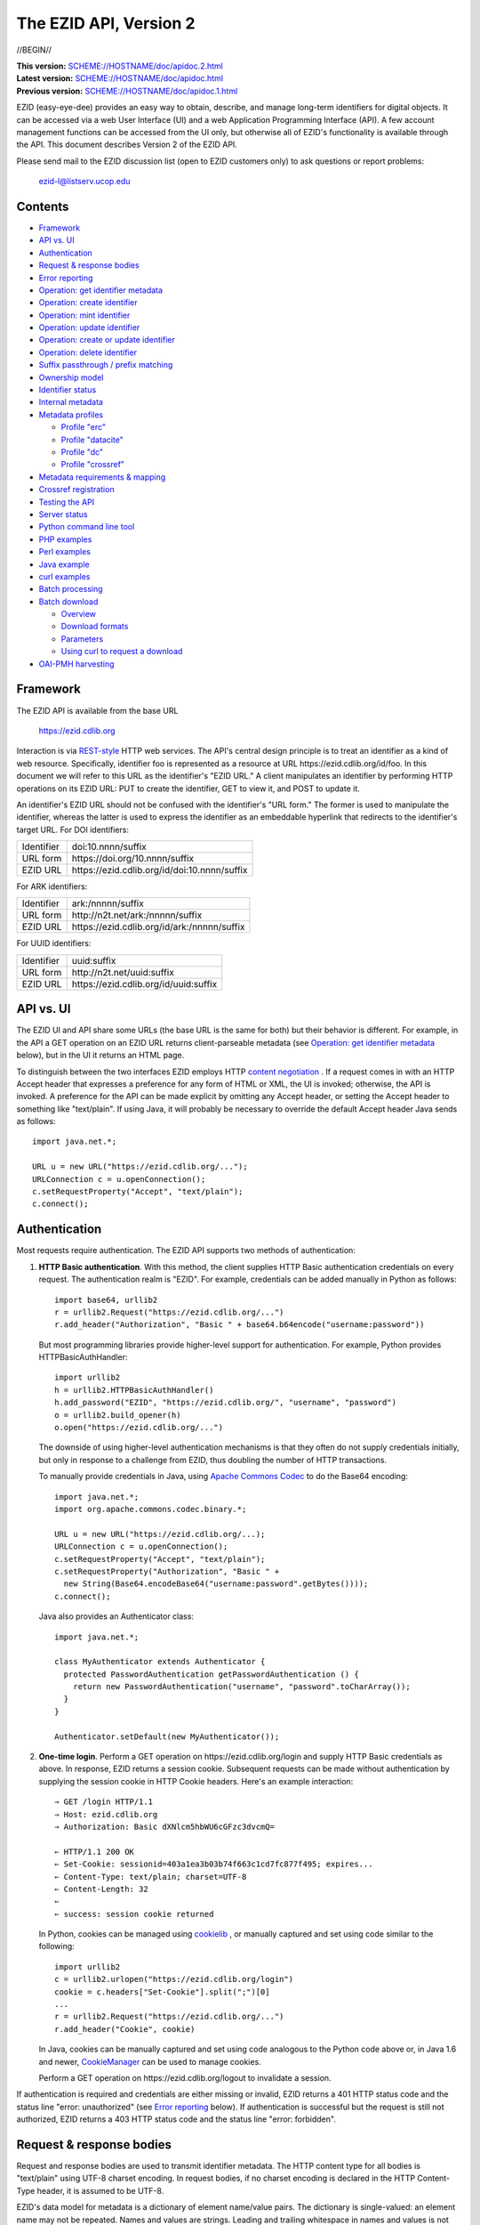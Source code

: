 .. role:: hl1
.. role:: hl2
.. role:: ext-icon

.. |lArr| unicode:: U+021D0 .. leftwards double arrow
.. |rArr| unicode:: U+021D2 .. rightwards double arrow
.. |X| unicode:: U+02713 .. check mark
.. |emdash| unicode:: U+2014 .. em dash

.. _ANVL: https://wiki.ucop.edu/display/Curation/Anvl
.. _Apache Commons Codec: http://commons.apache.org/codec/
.. _batch-download.sh:
   https://github.com/CDLUC3/ezid-client-tools/blob/master/batch-download.sh
.. _batch-register.py:
   https://github.com/CDLUC3/ezid-client-tools/blob/master/batch-register.py
.. _Comma-separated values (CSV):
   http://en.wikipedia.org/wiki/Comma-separated_values
.. _Contact us: /contact
.. _content negotiation: http://www.w3.org/Protocols/rfc2616/rfc2616-sec12.html
.. _cookielib: http://docs.python.org/library/cookielib.html
.. _CookieManager:
   http://download.oracle.com/javase/6/docs/api/java/net/CookieManager.html
.. _Crossref: http://www.crossref.org/
.. _Crossref Deposit Schema: http://help.crossref.org/deposit_schema
.. _curl: http://curl.haxx.se/
.. _DataCite: http://www.datacite.org/
.. _DataCite Metadata Scheme: http://schema.datacite.org/
.. _Dublin Core Metadata Element Set: http://dublincore.org/documents/dces/
.. _ERC: https://wiki.ucop.edu/display/Curation/ERC
.. _ezid.py: https://github.com/CDLUC3/ezid-client-tools/blob/master/ezid.py
.. _gzip: http://www.gzip.org/
.. _libwww-perl: http://search.cpan.org/dist/libwww-perl/
.. _N2T: https://n2t.net/
.. _OAI-PMH: http://www.openarchives.org/OAI/openarchivesprotocol.html
.. _percent-encoding: http://en.wikipedia.org/wiki/Percent-encoding
.. _REST-style: http://oreilly.com/catalog/9780596529260
.. _ZIP: https://pkware.cachefly.net/webdocs/casestudies/APPNOTE.TXT

The EZID API, Version 2
=======================

//BEGIN//

.. class:: smallfont

| **This version:** `SCHEME://HOSTNAME/doc/apidoc.2.html
  <SCHEME://HOSTNAME/doc/apidoc.2.html>`_
| **Latest version:** `SCHEME://HOSTNAME/doc/apidoc.html
  <SCHEME://HOSTNAME/doc/apidoc.html>`_
| **Previous version:** `SCHEME://HOSTNAME/doc/apidoc.1.html
  <SCHEME://HOSTNAME/doc/apidoc.1.html>`_

EZID (easy-eye-dee) provides an easy way to obtain, describe, and
manage long-term identifiers for digital objects.  It can be accessed
via a web User Interface (UI) and a web Application Programming
Interface (API).  A few account management functions can be accessed
from the UI only, but otherwise all of EZID's functionality is
available through the API.  This document describes Version 2 of the
EZID API.

Please send mail to the EZID discussion list (open to EZID customers
only) to ask questions or report problems:

  ezid-l@listserv.ucop.edu

Contents
--------

- Framework_
- `API vs. UI`_
- Authentication_
- `Request & response bodies`_
- `Error reporting`_
- `Operation: get identifier metadata`_
- `Operation: create identifier`_
- `Operation: mint identifier`_
- `Operation: update identifier`_
- `Operation: create or update identifier`_
- `Operation: delete identifier`_
- `Suffix passthrough / prefix matching`_
- `Ownership model`_
- `Identifier status`_
- `Internal metadata`_
- `Metadata profiles`_

  - `Profile "erc"`_
  - `Profile "datacite"`_
  - `Profile "dc"`_
  - `Profile "crossref"`_

- `Metadata requirements & mapping`_
- `Crossref registration`_
- `Testing the API`_
- `Server status`_
- `Python command line tool`_
- `PHP examples`_
- `Perl examples`_
- `Java example`_
- `curl examples`_
- `Batch processing`_
- `Batch download`_

  - Overview_
  - `Download formats`_
  - Parameters_
  - `Using curl to request a download`_

- `OAI-PMH harvesting`_

Framework
---------

The EZID API is available from the base URL

  https://ezid.cdlib.org

Interaction is via REST-style_ `\ `:ext-icon: HTTP web services.  The
API's central design principle is to treat an identifier as a kind of
web resource.  Specifically, identifier `foo`:hl1: is represented as a
resource at URL \https://ezid.cdlib.org/id/`foo`:hl1:.  In this
document we will refer to this URL as the identifier's "EZID URL."  A
client manipulates an identifier by performing HTTP operations on its
EZID URL: PUT to create the identifier, GET to view it, and POST to
update it.

An identifier's EZID URL should not be confused with the identifier's
"URL form."  The former is used to manipulate the identifier, whereas
the latter is used to express the identifier as an embeddable
hyperlink that redirects to the identifier's target URL.  For DOI
identifiers:

.. class:: leftheaders

========== ====================================================
Identifier `doi:10.nnnn/suffix`:hl1:
URL form   \https://doi.org/`10.nnnn/suffix`:hl1:
EZID URL   \https://ezid.cdlib.org/id/`doi:10.nnnn/suffix`:hl1:
========== ====================================================

For ARK identifiers:

.. class:: leftheaders

========== ====================================================
Identifier `ark:/nnnnn/suffix`:hl1:
URL form   \http://n2t.net/`ark:/nnnnn/suffix`:hl1:
EZID URL   \https://ezid.cdlib.org/id/`ark:/nnnnn/suffix`:hl1:
========== ====================================================

For UUID identifiers:

.. class:: leftheaders

========== ====================================================
Identifier `uuid:suffix`:hl1:
URL form   \http://n2t.net/`uuid:suffix`:hl1:
EZID URL   \https://ezid.cdlib.org/id/`uuid:suffix`:hl1:
========== ====================================================

API vs. UI
----------

The EZID UI and API share some URLs (the base URL is the same for
both) but their behavior is different.  For example, in the API a GET
operation on an EZID URL returns client-parseable metadata (see
`Operation: get identifier metadata`_ below), but in the UI it returns
an HTML page.

To distinguish between the two interfaces EZID employs HTTP `content
negotiation`_ `\ `:ext-icon:.  If a request comes in with an HTTP
Accept header that expresses a preference for any form of HTML or XML,
the UI is invoked; otherwise, the API is invoked.  A preference for
the API can be made explicit by omitting any Accept header, or setting
the Accept header to something like "text/plain".  If using Java, it
will probably be necessary to override the default Accept header Java
sends as follows::

  import java.net.*;

  URL u = new URL("https://ezid.cdlib.org/...");
  URLConnection c = u.openConnection();
  c.setRequestProperty("Accept", "text/plain");
  c.connect();

Authentication
--------------

Most requests require authentication.  The EZID API supports two
methods of authentication:

1. **HTTP Basic authentication**.  With this method, the client
   supplies HTTP Basic authentication credentials on every request.
   The authentication realm is "EZID".  For example, credentials can
   be added manually in Python as follows:

   .. parsed-literal::

     import base64, urllib2
     r = urllib2.Request("\https://ezid.cdlib.org/...")
     r.add_header("Authorization", "Basic " + \
     base64.b64encode("`username`:hl2::`password`:hl2:"))

   But most programming libraries provide higher-level support for
   authentication.  For example, Python provides HTTPBasicAuthHandler:

   .. parsed-literal::

     import urllib2
     h = urllib2.HTTPBasicAuthHandler()
     h.add_password("EZID", "\https://ezid.cdlib.org/", "`username`:hl2:", \
     "`password`:hl2:")
     o = urllib2.build_opener(h)
     o.open("\https://ezid.cdlib.org/...")

   The downside of using higher-level authentication mechanisms is
   that they often do not supply credentials initially, but only in
   response to a challenge from EZID, thus doubling the number of HTTP
   transactions.

   To manually provide credentials in Java, using `Apache Commons
   Codec`_ `\ `:ext-icon: to do the Base64 encoding:

   .. parsed-literal::

     import java.net.*;
     import org.apache.commons.codec.binary.*;

     URL u = new URL("\https://ezid.cdlib.org/...);
     URLConnection c = u.openConnection();
     c.setRequestProperty("Accept", "text/plain");
     c.setRequestProperty("Authorization", "Basic " +
       new String(Base64.encodeBase64("`username`:hl2::`password`:hl2:".\
     getBytes())));
     c.connect();

   Java also provides an Authenticator class:

   .. parsed-literal::

     import java.net.*;

     class MyAuthenticator extends Authenticator {
       protected PasswordAuthentication getPasswordAuthentication () {
         return new PasswordAuthentication("`username`:hl2:", \
     "`password`:hl2:".toCharArray());
       }
     }

     Authenticator.setDefault(new MyAuthenticator());

2. **One-time login**.  Perform a GET operation on
   \https://ezid.cdlib.org/login and supply HTTP Basic credentials as
   above.  In response, EZID returns a session cookie.  Subsequent
   requests can be made without authentication by supplying the
   session cookie in HTTP Cookie headers.  Here's an example
   interaction:

   .. parsed-literal::

     |rArr| GET /login HTTP/1.1
     |rArr| Host: ezid.cdlib.org
     |rArr| Authorization: Basic dXNlcm5hbWU6cGFzc3dvcmQ=

     |lArr| HTTP/1.1 200 OK
     |lArr| Set-Cookie: sessionid=403a1ea3b03b74f663c1cd7fc877f495; expires...
     |lArr| Content-Type: text/plain; charset=UTF-8
     |lArr| Content-Length: 32
     |lArr|
     |lArr| success: session cookie returned

   In Python, cookies can be managed using cookielib_ `\ `:ext-icon:,
   or manually captured and set using code similar to the following:

   .. parsed-literal::

     import urllib2
     c = urllib2.urlopen("\https://ezid.cdlib.org/login")
     `cookie`:hl2: = c.headers["Set-Cookie"].split(";")[0]
     ...
     r = urllib2.Request("\https://ezid.cdlib.org/...")
     r.add_header("Cookie", `cookie`:hl2:)

   In Java, cookies can be manually captured and set using code
   analogous to the Python code above or, in Java 1.6 and newer,
   CookieManager_ `\ `:ext-icon: can be used to manage cookies.

   Perform a GET operation on \https://ezid.cdlib.org/logout to
   invalidate a session.

If authentication is required and credentials are either missing or
invalid, EZID returns a 401 HTTP status code and the status line
"error: unauthorized" (see `Error reporting`_ below).  If
authentication is successful but the request is still not authorized,
EZID returns a 403 HTTP status code and the status line "error:
forbidden".

Request & response bodies
-------------------------

Request and response bodies are used to transmit identifier metadata.
The HTTP content type for all bodies is "text/plain" using UTF-8
charset encoding.  In request bodies, if no charset encoding is
declared in the HTTP Content-Type header, it is assumed to be UTF-8.

EZID's data model for metadata is a dictionary of element name/value
pairs.  The dictionary is single-valued: an element name may not be
repeated.  Names and values are strings.  Leading and trailing
whitespace in names and values is not significant.  Neither element
names nor element values may be empty.  (When updating an identifier,
an uploaded empty value is treated as a command to delete the element
entirely.)

Metadata dictionaries are serialized using a subset of `A Name-Value
Language (ANVL)`__ `\ `:ext-icon: rules:

__ ANVL_

- One element name/value pair per line.

- Names separated from values by colons.

For example::

  who: Proust, Marcel
  what: Remembrance of Things Past
  when: 1922

In addition, two ANVL features may be used when uploading metadata to
EZID (but clients can safely assume that EZID will never use these
features when returning metadata):

- A line beginning with a number sign ("#", U+0023) is a comment and
  will be ignored.

- A line beginning with whitespace continues the previous line (the
  intervening line terminator and whitespace are converted to a single
  space).

For example:

.. parsed-literal ::

  # The following two elements are identical:
  who: Proust,
    Marcel
  who: Proust, Marcel

Care must be taken to escape structural characters that appear in
element names and values, specifically, line terminators (both
newlines ("\\n", U+000A) and carriage returns ("\\r", U+000D)) and, in
element names, colons (":", U+003A).  EZID employs `percent-encoding`_
`\ `:ext-icon: as the escaping mechanism, and thus percent signs ("%",
U+0025) must be escaped as well.  In Python, a dictionary of Unicode
metadata element names and values, `metadata`:hl1:, is serialized into
a UTF-8 encoded string, `anvl`:hl1:, with the following code:

.. parsed-literal::

  import re

  def escape (s):
    return re.sub("[%:\\r\\n]", lambda c: "%%%02X" % ord(c.group(0)), s)

  `anvl`:hl2: = "\\n".join("%s: %s" % (escape(name), escape(value)) for name,
    value in `metadata`:hl2:.items()).encode("UTF-8")

Conversely, to parse a UTF-8 encoded string, `anvl`:hl1:, producing
a dictionary, `metadata`:hl1:\:

.. parsed-literal::

  import re

  def unescape (s):
    return re.sub("%([0-9A-Fa-f][0-9A-Fa-f])",
      lambda m: chr(int(m.group(1), 16)), s)

  `metadata`:hl2: = dict(tuple(unescape(v).strip() for v in l.split(":", 1)) \\
    for l in `anvl`:hl2:.decode("UTF-8").splitlines())

In Java, to serialize a HashMap of metadata element names and values,
`metadata`:hl1:, into an ANVL-formatted Unicode string, `anvl`:hl1:\:

.. parsed-literal::

  import java.util.*;

  String escape (String s) {
    return s.replace("%", "%25").replace("\\n", "%0A").
      replace("\\r", "%0D").replace(":", "%3A");
  }

  Iterator<Map.Entry<String, String>> i = \
  `metadata`:hl2:.entrySet().iterator();
  StringBuffer b = new StringBuffer();
  while (i.hasNext()) {
    Map.Entry<String, String> e = i.next();
    b.append(escape(e.getKey()) + ": " + escape(e.getValue()) + "\\n");
  }
  String `anvl`:hl2: = b.toString();

And conversely, to parse a Unicode ANVL-formatted string, `anvl`:hl1:,
producing a HashMap, `metadata`:hl1:\:

.. parsed-literal::

  import java.util.*;

  String unescape (String s) {
    StringBuffer b = new StringBuffer();
    int i;
    while ((i = s.indexOf("%")) >= 0) {
      b.append(s.substring(0, i));
      b.append((char) Integer.parseInt(s.substring(i+1, i+3), 16));
      s = s.substring(i+3);
    }
    b.append(s);
    return b.toString();
  }

  HashMap<String, String> `metadata`:hl2: = new HashMap<String, String>();
  for (String l : `anvl`:hl2:.split("[\\\\r\\\\n]+")) {
    String[] kv = l.split(":", 2);
    metadata.put(unescape(kv[0]).trim(), unescape(kv[1]).trim());
  }

The first line of an EZID response body is a status indicator
consisting of "success" or "error", followed by a colon, followed by
additional information.  Two examples::

  success: ark:/99999/fk4test
  error: bad request - no such identifier

Error reporting
---------------

An error is indicated by both an HTTP status code and an error status
line of the form "error: `reason`:hl1:".  For example:

.. parsed-literal::

  |rArr| GET /id/ark:/99999/bogus HTTP/1.1
  |rArr| Host: ezid.cdlib.org

  |lArr| HTTP/1.1 400 BAD REQUEST
  |lArr| Content-Type: text/plain; charset=UTF-8
  |lArr| Content-Length: 39
  |lArr|
  |lArr| error: bad request - no such identifier

Some programming libraries make it a little difficult to read the
content following an error status code.  For example, from Java, it is
necessary to explicitly switch between the input and error streams
based on the status code:

.. parsed-literal::

  java.net.HttpURLConnection c;
  java.io.InputStream s;
  ...
  if (c.getResponseCode() < 400) {
    s = c.getInputStream();
  } else {
    s = c.getErrorStream();
  }
  // read from s...

Operation: get identifier metadata
----------------------------------

Metadata can be retrieved for any existing identifier; no
authentication is required.  Simply issue a GET request to the
identifier's EZID URL.  Here is a sample interaction:

.. parsed-literal::

  |rArr| GET /id/ark:/99999/fk4cz3dh0 HTTP/1.1
  |rArr| Host: ezid.cdlib.org

  |lArr| HTTP/1.1 200 OK
  |lArr| Content-Type: text/plain; charset=UTF-8
  |lArr| Content-Length: 208
  |lArr|
  |lArr| success: ark:/99999/fk4cz3dh0
  |lArr| _created: 1300812337
  |lArr| _updated: 1300913550
  |lArr| _target: \http://www.gutenberg.org/ebooks/7178
  |lArr| _profile: erc
  |lArr| erc.who: Proust, Marcel
  |lArr| erc.what: Remembrance of Things Past
  |lArr| erc.when: 1922

The first line of the response body is a status line.  Assuming
success (see `Error reporting`_ above), the remainder of the status
line echoes the canonical form of the requested identifier.

The remaining lines are metadata element name/value pairs serialized
per ANVL rules; see `Request & response bodies`_ above.  The order of
elements is undefined.  Element names beginning with an underscore
("_", U+005F) are reserved for use by EZID; their meanings are
described in `Internal metadata`_ below.  Some elements may be drawn
from citation metadata standards; see `Metadata profiles`_ below.

EZID also supports a more flexible identifier lookup operation; see
`Suffix passthrough / prefix matching`_ below.

Operation: create identifier
----------------------------

An identifier can be "created" by sending a PUT request to the
identifier's EZID URL.  Here, identifier creation means establishing a
record of the identifier in EZID (to be successful, no such record can
already exist).  Authentication is required, and the user must have
permission to create identifiers in the namespace (or "shoulder")
named by the identifier's prefix.  Users can view the namespaces
available to them by visiting the EZID UI and navigating to the Create
ID tab.  For example, if the user has permission to create identifiers
in the general EZID ARK (ark:/13030/c7) namespace, then the user may
create identifiers beginning with "ark:/13030/c7".

A request body is optional; if present, it defines the identifier's
starting metadata.  There are no restrictions on what metadata
elements can be submitted, but a convention has been established for
naming metadata elements, and EZID has built-in support for certain
sets of metadata elements; see `Metadata profiles`_ below.  A few of
the internal EZID metadata elements may be set; see `Internal
metadata`_ below.

Here's a sample interaction creating an ARK identifier:

.. parsed-literal::

  |rArr| PUT /id/ark:/99999/fk4test HTTP/1.1
  |rArr| Host: ezid.cdlib.org
  |rArr| Content-Type: text/plain; charset=UTF-8
  |rArr| Content-Length: 30
  |rArr|
  |rArr| _target: \http://www.cdlib.org/

  |lArr| HTTP/1.1 201 CREATED
  |lArr| Content-Type: text/plain; charset=UTF-8
  |lArr| Content-Length: 27
  |lArr|
  |lArr| success: ark:/99999/fk4test

The return is a status line.  The normalized form of the identifier is
returned as shown above, but if a DOI was created, the status line
also includes, separated by a pipe character ("|", U+007C), the
identifier's "shadow ARK" (an ARK identifier that is an alias for the
created identifier; deprecated).  Note that different identifier
schemes have different normalization rules (e.g., DOIs are normalized
to all uppercase letters).  Here's a sample interaction creating a DOI
identifier:

.. parsed-literal::

  |rArr| PUT /id/doi:10.9999/test HTTP/1.1
  |rArr| Host: ezid.cdlib.org

  |lArr| HTTP/1.1 201 CREATED
  |lArr| Content-Type: text/plain; charset=UTF-8
  |lArr| Content-Length: 43
  |lArr|
  |lArr| success: doi:10.9999/TEST | ark:/b9999/test

Operation: mint identifier
--------------------------

Minting an identifier is the same as creating an identifier, but
instead of supplying a complete identifier, the client specifies only
a namespace (or "shoulder") that forms the identifier's prefix, and
EZID generates an opaque, random string for the identifier's suffix.
An identifier can be minted by sending a POST request to the URL
\https://ezid.cdlib.org/shoulder/`shoulder`:hl1: where `shoulder`:hl1:
is the desired namespace.  For example:

.. parsed-literal::

  |rArr| POST /shoulder/`ark:/13030/c7`:hl2: HTTP/1.1
  |rArr| Host: ezid.cdlib.org
  |rArr| Content-Type: text/plain; charset=UTF-8
  |rArr| Content-Length: 30
  |rArr|
  |rArr| _target: \http://www.cdlib.org/

  |lArr| HTTP/1.1 201 CREATED
  |lArr| Content-Type: text/plain; charset=UTF-8
  |lArr| Content-Length: 29
  |lArr|
  |lArr| success: `ark:/13030/c7`:hl2:\ 9cz3dh0

Aside from specifying a complete identifier versus specifying a
shoulder only, the create and mint operations operate identically.
Authentication is required to mint an identifier; namespace permission
is required; and permissions can be viewed in the EZID UI under the
Create ID tab.  The request and response bodies are identical.

EZID automatically embeds the newly-minted identifier in certain types
of uploaded metadata.  See `Metadata profiles`_ below for when this is
performed.  Additionally, EZID replaces all occurrences of the string
"${identifier}" in the target URL with the newly-minted identifier.

Operation: update identifier
----------------------------

An identifier's metadata can be updated by sending a POST request to
the identifier's EZID URL.  Authentication is required; only the
identifier's owner and certain other users may update the identifier
(see `Ownership model`_ below).

Metadata elements are operated on individually.  If the identifier
already has a value for a metadata element included in the request
body, the value is overwritten, otherwise the element and its value
are added.  Only a few of the reserved EZID metadata elements may be
updated; see `Internal metadata`_ below.  Here's a sample interaction:

.. parsed-literal::

  |rArr| POST /id/ark:/99999/fk4cz3dh0 HTTP/1.1
  |rArr| Host: ezid.cdlib.org
  |rArr| Content-Type: text/plain; charset=UTF-8
  |rArr| Content-Length: 30
  |rArr|
  |rArr| _target: \http://www.cdlib.org/

  |lArr| HTTP/1.1 200 OK
  |lArr| Content-Type: text/plain; charset=UTF-8
  |lArr| Content-Length: 29
  |lArr|
  |lArr| success: ark:/99999/fk4cz3dh0

The return is a status line.  Assuming success (see `Error reporting`_
above), the remainder of the status line echoes the canonical form of
the identifier in question.

To delete a metadata element, set its value to the empty string.

Operation: create or update identifier
--------------------------------------

An identifier can be created or updated in one interaction; the
specific operation performed will depend on whether the identifier
already exists or not.  To do so, issue a create operation as
described under `Operation: create identifier`_ above, but add an
update_if_exists=yes URL query parameter to the PUT request.  EZID
returns a 201 HTTP status code if the identifier was created or a 200
HTTP status code if the identifier already existed and was
successfully updated.  The response body is a status line as described
previously.  Here's a sample request:

.. parsed-literal::

  |rArr| PUT /id/ark:/99999/fk4test?update_if_exists=yes HTTP/1.1
  |rArr| Host: ezid.cdlib.org
  |rArr| Content-Type: text/plain; charset=UTF-8
  |rArr| Content-Length: 30
  |rArr|
  |rArr| _target: \http://www.cdlib.org/

Operation: delete identifier
----------------------------

An identifier that has only been reserved can be deleted by sending a
DELETE request to the identifier's EZID URL.  We emphasize that only
*reserved* identifiers may be deleted; see `Identifier status`_ below.
Authentication is required; only the identifier's owner and certain
other users may delete the identifier (see `Ownership model`_ below).

Here's a sample interaction:

.. parsed-literal::

  |rArr| DELETE /id/ark:/99999/fk4cz3dh0 HTTP/1.1
  |rArr| Host: ezid.cdlib.org

  |lArr| HTTP/1.1 200 OK
  |lArr| Content-Type: text/plain; charset=UTF-8
  |lArr| Content-Length: 29
  |lArr|
  |lArr| success: ark:/99999/fk4cz3dh0

The return is a status line.  Assuming success (see `Error reporting`_
above), the remainder of the status line echoes the canonical form of
the identifier just deleted.

Suffix passthrough / prefix matching
------------------------------------

The N2T_ `\ `:ext-icon: resolver\ |emdash|\ the principal resolver for
ARK identifiers\ |emdash|\ supports "suffix passthrough," a capability
that allows an identifier to be resolved even if it has not been
explicitly registered, so long as some prefix of the identifier has.
In such a case, N2T locates the longest matching prefix (the "root"
identifier) and appends the extra characters in the supplied
identifier (the "suffix") to the root identifier's target URL before
redirecting.  For example, if identifier ark:/99999/fk4/root has been
registered with EZID and has target URL http://www.cdlib.org, then N2T
resolves ark:/99999/fk4/root\ `/andmore`:hl1: to
\http://www.cdlib.org\ `/andmore`:hl1:.  The capability is so-named
because the suffix is effectively "passed through" to the receiving
server.

EZID supports a similar capability.  If a request to view identifier
metadata (see `Operation: get identifier metadata`_ above) is
accompanied by a prefix_match=yes URL query parameter, then EZID
returns metadata for the longest matching identifier (if there is
one).  If an identifier other than the one requested is returned, the
status line includes a note to that effect.  Here is a sample
interaction that continues the previous example:

.. parsed-literal::

  |rArr| GET /id/ark:/99999/fk4/root/andmore?prefix_match=yes HTTP/1.1
  |rArr| Host: ezid.cdlib.org

  |lArr| HTTP/1.1 200 OK
  |lArr| Content-Type: text/plain; charset=UTF-8
  |lArr| Content-Length: 244
  |lArr|
  |lArr| success: ark:/99999/fk4/root in_lieu_of ark:/99999/fk4/root/andmore
  |lArr| _target: \http://www.cdlib.org
  |lArr| ...

Ownership model
---------------

EZID maintains ownership information about identifiers and uses that
information to enforce access control.

The ownership model employed by EZID is hierarchical: each identifier
has one owner, which is an EZID user; each EZID user belongs to one
group; and each group belongs to one realm.  Permission to create
identifiers is governed by the namespaces (or "shoulders") that have
been assigned to a user by an EZID administrator.  But once created,
permission to subsequently update an identifier is governed solely by
the identifier's ownership.  An identifier may be updated only by its
owner, with two exceptions:

- **Proxies**.  A user (the "proxied user") may name another EZID user
  as its "proxy".  A user may have multiple proxies, and a user may be
  a proxy for multiple other users.  Generally speaking, a proxy may
  operate on behalf of the proxied user.  Specifically, a proxy may:

  - create identifiers owned by the proxied user, by setting the
    "_owner" reserved metadata element (see `Internal metadata`_
    below);

  - update existing identifiers owned by the proxied user;

  - change the ownership of identifiers owned by the proxied user to
    itself or to any other user on whose behalf the proxy may operate,
    and vice versa;

  - search over the proxied user's identifiers;

  - view statistics regarding the proxied user's identifiers; and

  - download the proxied user's identifiers (see `Batch download`_
    below).

- **Group administrators**.  An EZID user may be appointed an
  "administrator" of its group.  A group may have zero, one, or more
  than one administrator.  Generally speaking, a group administrator
  may operate on behalf of any other member of the group;
  equivalently, a group administrator is a proxy for the group's
  members, and as such its specific abilities include the list given
  above.  In addition, a group administrator may:

  - search over all the group's identifiers;

  - view group-level identifier statistics; and

  - download all the group's identifiers.

In operating on behalf of other users, proxies and group
administrators temporarily inherit the identity of those other users.
However, that inheritance does not extend to shoulders or Crossref
enablement.  For any EZID user, proxy user or group administrator or
not, the shoulders under which identifiers may be created, and the
ability to register identifiers with Crossref (see `Crossref
registration`_ below), are determined by the user's own account
record.

Proxies can be set up and managed in the EZID UI, Account Settings
tab.  Group administrators can be appointed only by an EZID
administrator.

Proxies and group administrators are independent concepts.  A group
administrator may also be a proxy, and may also have proxies.

Identifier status
-----------------

Each identifier in EZID has a status.  The status is recorded as the
value of the "_status" reserved metadata element (see `Internal
metadata`_ below) and may be one of:

**public**
  The default value.

**reserved**
  The identifier is known only to EZID.  This status may be used to
  reserve an identifier name within EZID without advertising the
  identifier's existence to resolvers and other external services.  A
  reserved identifier may be deleted.

**unavailable**
  The identifier is public, but the object referenced by the
  identifier is not available.  A reason for the object's
  unavailability may optionally follow the status separated by a pipe
  character ("|", U+007C), e.g., "unavailable | withdrawn by author".
  The identifier redirects to an EZID-provided "tombstone" page (an
  HTML page that displays the identifier's citation metadata and the
  reason for the object's unavailability) regardless of its target
  URL.

An identifier's status may be changed by setting a new value for the
aforementioned "_status" metadata element.  EZID permits only certain
status transitions:

* A status of "reserved" may be specified only at identifier
  creation time.

* A reserved identifier may be made public.  At this time the
  identifier will be registered with resolvers and other external
  services.

* A public identifier may be marked as unavailable.  At this time the
  identifier will be removed from resolvers and external services to
  the extent possible.

* An unavailable identifier may be returned to public status.  At this
  time the identifier will be re-registered with resolvers and other
  external services.

Internal metadata
-----------------

Metadata element names beginning with an underscore ("_", U+005F) are
reserved for use by EZID.  The reserved elements below are returned by
the EZID API, and have the following meanings.  A check mark in the
first column indicates the element is updatable by clients.

  === =========== ============================================ ================
  |X| Element     Definition                                   Example
  === =========== ============================================ ================
  |X| _owner      The identifier's owner.  Only certain        jsmith
                  ownership changes are permitted; see
                  `Ownership model`_ above.
  \   _ownergroup The identifier's owning group, which is      ucla
                  currently restricted to be the identifier's
                  owner's group.
  \   _created    The time the identifier was created          1300812337
                  expressed as a Unix timestamp.
  \   _updated    The time the identifier was last updated     1300913550
                  expressed as a Unix timestamp.
  |X| _target     The identifier's target URL.  Defaults to the identifier's
                  EZID URL.  That is, the default target URL for identifier
                  `foo`:hl1: is the self-referential URL
                  \https://ezid.cdlib.org/id/`foo`:hl1:.  Note that creating or
                  updating the target URL of a DOI identifier may take up to
                  30 minutes to take effect in the Handle System.
  --- ----------- -------------------------------------------------------------
  |X| _profile    The identifier's preferred metadata profile  erc
                  (see `Metadata profiles`_ next).
  |X| _status     The identifier's status (see                 unavailable |
                  `Identifier status`_ above).                 withdrawn by
                                                               author
  |X| _export     Determines if the identifier is publicized   yes
                  by exporting it to external indexing and
                  harvesting services.  Must be "yes" or "no";
                  defaults to "yes".
  \   _datacenter DOIs only.  The DataCite datacenter at which CDL.CDL
                  the identifier is registered (or will be
                  registered, in the case of a reserved
                  identifier).
  |X| _crossref   If returned, indicates that the identifier   yes |
                  is registered with Crossref (or, in the case successfully
                  of a reserved identifier, will be            registered
                  registered), and also indicates the status
                  of the registration process.  When setting,
                  must be set to "yes" or "no".  See
                  `Crossref registration`_ below for more
                  information.
  === =========== ============================================ ================

Metadata profiles
-----------------

EZID allows "citation metadata" to be stored with an identifier, i.e.,
metadata that describes the object referenced by the identifier or
that otherwise gives the meaning of the identifier.  In certain cases
certain metadata elements are required to be present; see `Metadata
requirements & mapping`_ below.  This section describes only the
general structure and naming of citation metadata in EZID.

EZID supports several citation metadata "profiles," or standard sets
of citation metadata elements.  By convention, a metadata profile is
referred to using a simple, lowercase name, e.g., "erc", and elements
belonging to that profile are referred to using the syntax
"`profile`:hl1:.\ `element`:hl1:", e.g., "erc.who".

Currently EZID treats profiles entirely separately, and thus an
identifier may have values for multiple metadata profiles
simultaneously.  However, we anticipate that EZID will provide
metadata cross-walking in the future, in which case setting a value
for an element in one profile will automatically provide a value for
equivalent elements in other profiles.  For this reason, clients are
encouraged to pick one profile to populate per identifier.

The "_profile" internal metadata element defines the identifier's
preferred metadata profile (typically the only profile for which it
has metadata).  There is no restriction on what metadata elements may
be bound to an identifier, and hence clients are free to use alternate
citation profiles or no citation profile at all.  However, EZID's UI
is, and its future metadata cross-walking support will be, limited to
those profiles that it explicitly supports.

.. _Profile "erc":

1. **Profile "erc"**.  These elements are drawn from `Kernel Metadata
   and Electronic Resource Citations (ERCs)`__ `\ `:ext-icon:.  This
   profile aims at universal citations: any kind of object (digital,
   physical, abstract) or agent (person, group, software, satellite)
   for any purpose (research, education, entertainment,
   administration), any subject focus (oceanography, sales, religion,
   archiving), and any medium (television, newspaper, database, book).
   This is the default profile for ARK and UUID identifiers.

__ ERC_

   ======== ===========================================================
   Element  Definition
   ======== ===========================================================
   erc.who  The name of an entity (person, organization, or service)
            responsible for creating the content or making it
            available.  For an article, this could be an author.  Put
            name parts in "sort-friendly" order, such as:

            - van Gogh, Vincent,
            - Hu Jintao
            - Gilbert, William, Sir,,; Sullivan, Arthur, Sir,

            Separate multiple names with ";".  Append one or more final
            commas (",") to indicate that one or more internal commas
            can be used as inversion points to recover natural word
            order (if different from sort-friendly word order).
   erc.what A name or other human-oriented identifier given to the
            resource.  For an article, this could be a title such
            as:

            - Moby Dick
            - Scarlet Pimpernel, The,

            Use sort-friendly name parts and final commas in the same
            way as for the erc.who element.
   erc.when A point or period of time important in the lifecycle of the
            resource, often when it was created, modified, or made
            available.  For an article, this could be the date it was
            written, such as:

            - 2009.04.23
            - 1924~
            - BCE0386
            - 1998-2003; 2008-

            A date range (which can be open ended) may be useful, such
            as to indicate the years during which a periodical
            operated.  Use ";" to separate entries and "~" to indicate
            approximation.
   ======== ===========================================================

   As a special case, an entire ANVL_ `\ `:ext-icon: document
   containing ERC metadata may be bound to the metadata element "erc".
   Care should be taken to escape line terminators in the document (as
   is true for all metadata element values; see `Request & response
   bodies`_ above).  For example, the ANVL document::

     who: Proust, Marcel
     what: Remembrance of Things Past

   would be expressed as the single value::

     erc: who: Proust, Marcel%0Awhat: Remembrance of Things Past

.. _Profile "datacite":

2. **Profile "datacite"**.  These elements are drawn from the
   `DataCite Metadata Scheme for the Publication and Citation of
   Research Data`__ `\ `:ext-icon:.  This is the default profile for
   DOI identifiers.

__ `DataCite Metadata Scheme`_

   ======================== ===========================================
   Element                  Definition
   ======================== ===========================================
   datacite.creator         The main researchers involved in producing
                            the data, or the authors of the publication
                            in priority order.  Each name may be a
                            corporate, institutional, or personal name.
                            In personal names list family name before
                            given name, as in:

                            - Shakespeare, William

                            Separate multiple names with ";".
                            Non-roman names should be transliterated
                            according to the ALA-LC schemes.
   datacite.title           A name or title by which the data or
                            publication is known.
   datacite.publisher       A holder of the data (e.g., an archive) or
                            the institution which submitted the work.
                            In the case of datasets, the publisher is
                            the entity primarily responsible for making
                            the data available to the research
                            community.
   datacite.publicationyear The year when the data was or will be made
                            publicly available.  If an embargo period
                            is in effect, use the year when the embargo
                            period ends.
   datacite.resourcetype    The general type and, optionally, specific
                            type of the data.  The general type must
                            be one of the controlled vocabulary terms
                            defined in the DataCite Metadata Scheme:

                            - Audiovisual
                            - Collection
                            - Dataset
                            - Event
                            - Image
                            - InteractiveResource
                            - Model
                            - PhysicalObject
                            - Service
                            - Software
                            - Sound
                            - Text
                            - Workflow
                            - Other

                            Specific types are unconstrained.  If a
                            specific type is given, it must be
                            separated from the general type by a
                            forward slash ("/"), as in:

                            - Image/Photograph
   ======================== ===========================================

   Alternatively, an entire XML document adhering to the DataCite
   Metadata Scheme schema may be bound to the metadata element
   "datacite".  Note that EZID sets the identifier embedded in the
   document to the identifier being operated on; thus it need not be
   specified by the client.  The <identifier> element must still be
   included in the document, though, so the XML document may resemble:

   .. parsed-literal::

     <?xml version="1.0"?>
     <resource xmlns="\http://datacite.org/schema/kernel-4"
       xmlns:xsi="\http://www.w3.org/2001/XMLSchema-instance"
       xsi:schemaLocation="...">
       <identifier identifierType="DOI">(:tba)</identifier>
       ...
     </resource>

   If an XML document is bound to a non-DOI identifier then, in an
   extension to the DataCite schema, the identifier type in the
   document must be set to "ARK" or "UUID" as appropriate.

   Care should be taken to escape line terminators and percent signs
   in the document (as is true for all metadata element values; see
   `Request & response bodies`_ above).  Once properly escaped, the
   uploaded metadata will resemble:

   .. parsed-literal::

     datacite: <?xml version="1.0"?>%0A<resource...

.. _Profile "dc":

3. **Profile "dc"**.  These elements are drawn from the `Dublin Core
   Metadata Element Set`_ `\ `:ext-icon:.

..

   ============ =======================================================
   Element      Definition
   ============ =======================================================
   dc.creator   An entity primarily responsible for making the content
                of the resource.  Examples of a Creator include a
                person, an organization, or a service.  Typically, the
                name of a Creator should be used to indicate the
                entity.
   dc.title     A name given to the resource.  Typically, a Title will
                be a name by which the resource is formally known.
   dc.publisher An entity responsible for making the resource
                available.  Examples of a Publisher include a person,
                an organization, or a service.  Typically, the name of
                a Publisher should be used to indicate the entity.
   dc.date      A date associated with an event in the life cycle of
                the resource.  Typically, Date will be associated with
                the creation or availability of the resource.
                Recommended best practice for encoding the date value
                is defined in a profile of ISO 8601 and follows the
                YYYY-MM-DD format.
   dc.type      The nature or genre of the resource.  Recommended best
                practice is to use a term from the DCMI Type
                Vocabulary:

                - Collection
                - Dataset
                - Event
                - Image
                - InteractiveResource
                - MovingImage
                - PhysicalObject
                - Service
                - Software
                - Sound
                - StillImage
                - Text
   ============ =======================================================

.. _Profile "crossref":

4. **Profile "crossref"**.  This profile consists of a single element,
"crossref", whose value is Crossref deposit metadata (an XML
document).  Care should be taken to escape line terminators and
percent signs in the document (as is true for all metadata element
values; see `Request & response bodies`_ above).  See `Crossref
registration`_ below for more information on usage of this profile and
element.

Metadata requirements & mapping
-------------------------------

A DOI identifier created by EZID must have title, creator, publisher,
and publication year metadata any time its status is not reserved (see
`Identifier status`_ above).  Other than that, EZID imposes no
requirements on the presence or form of citation metadata, but
uploading at least minimal citation metadata to EZID is strongly
encouraged in all cases to record the identifier's meaning and to
facilitate its long-term maintenance.  Regardless of the metadata
profile used, population of the "datacite.resourcetype" element is
encouraged to support broad categorization of identifiers.

To satisfy the aforementioned DOI metadata requirements, EZID looks in
order for:

1. DataCite XML metadata bound to the "datacite" element;
2. Individual elements from the "datacite" profile as described in
   `Profile "datacite"`_ ("datacite.title", etc.); and lastly
3. Elements from the identifier's preferred metadata profile (see
   `Metadata profiles`_ above) that EZID is able to map to DataCite
   equivalents.  For example, if the preferred profile is "erc", then
   EZID will map element "erc.who" to "datacite.creator".

If no meaningful value is available for a required element, clients
are encouraged to supply a standard machine-readable code drawn from
the `Kernel Metadata and Electronic Resource Citations (ERCs)`__
`\ `:ext-icon: specification.  These codes have the common syntactic
form "(:`code`:hl1:)" and include:

__ ERC_

  ======= ================================================
  Code    Definition
  ======= ================================================
  (:unac) temporarily inaccessible
  (:unal) unallowed; intentionally suppressed
  (:unap) not applicable; makes no sense
  (:unas) unassigned (e.g., untitled)
  (:unav) unavailable; possibly unknown
  (:unkn) known to be unknown (e.g., anonymous)
  (:none) never had a value, never will
  (:null) explicitly and meaningfully empty
  (:tba)  to be assigned or announced later
  (:etal) too numerous to list (et alia)
  (:at)   the real value is at the given URL or identifier
  ======= ================================================

A code may optionally be followed by the code's human-readable
equivalent or a more specific description, as in:

.. parsed-literal::

  who: (:unkn) anonymous donor

Crossref registration
---------------------

A DOI identifier may be registered with `Crossref`_ `\ `:ext-icon: in
addition to being registered with `DataCite`_ `\ `:ext-icon:, thereby
making it available to Crossref's indexing and linking services
(DataCite remains the primary registrar with regard to the DOI
system).  **Note:** to take advantage of this, both the identifier
shoulder and the user making the request must be enabled for Crossref
registration by an EZID administrator.  In addition, the user must
have an account with Crossref.

Once registered, an identifier cannot be removed from Crossref.  If
the identifier's status is set to unavailable (recall `Identifier
status`_, above), EZID will prepend "WITHDRAWN" to the title of the
resource associated with the identifier, but the identifier remains in
Crossref's systems.

Registering an identifier with Crossref requires three steps:

1. Set the "_crossref" reserved metadata element to "yes".
2. Supply Crossref deposit metadata as the value of the "crossref"
   element.
3. Set the "_profile" reserved metadata element to "crossref" to
   support DataCite metadata mapping and to be able to view the
   metadata in the EZID UI.

These steps are discussed in more detail next.

Crossref registration is asynchronous.  Registration is requested by,
in a create, mint, or update identifier request, setting the
"_crossref" reserved metadata element to "yes".  (Registration may be
removed from reserved identifiers, and reserved identifiers only, by
setting "_crossref" to "no".)  In responses, the "_crossref" element
has the value "yes" followed by a pipe character ("|", U+007C)
followed by the status of the registration, e.g., "yes | registration
in progress" or "yes | successfully registered".  The status of the
registration is updated automatically by EZID and may be polled by the
client.  If a warning or error occurred during registration, the
status is followed by another pipe character and the message received
from Crossref, e.g., "yes | registration failure | xml error...".
Warnings and errors may also be viewed in the EZID UI and may also be
emailed to a specified mailbox.  Warnings and errors can be removed
only by submitting new metadata and re-registering identifiers.

Crossref deposit metadata should adhere to the `Crossref Deposit
Schema`_ `\ `:ext-icon:, version 4.3.0 or later.  The metadata should
consist of the immediate child element of a <body> element, i.e., one
of the following elements:

- <journal>
- <book>
- <conference>
- <sa_component>
- <dissertation>
- <report-paper>
- <standard>
- <database>

(If an outer element such as <doi_batch> or <body> is nevertheless
supplied, it will be stripped off.)

Although the Crossref deposit schema is quite flexible, and supports
batch operations, EZID requires that the deposit metadata specify a
single DOI identifier, i.e., a single <doi_data> element.  This
element should contain <doi> and <resource> subelements, which may be
left empty.  EZID replaces the contents of the <doi> element (if any)
with the identifier in question and the contents of the <resource>
element with the target URL.  Here is an abridged example of deposit
metadata:

.. parsed-literal::

  <?xml version="1.0"?>
  <book xmlns="\http://www.crossref.org/schema/4.3.4"
    xmlns:xsi="\http://www.w3.org/2001/XMLSchema-instance"
    xsi:schemaLocation="\http://www.crossref.org/schema/4.3.4
    \http://www.crossref.org/schema/deposit/crossref4.3.4.xsd"
    book_type="monograph">
    <book_metadata>
      <contributors>
        <person_name contributor_role="author" sequence="first">
          <given_name>Marcel</given_name>
          <surname>Proust</surname>
        </person_name>
      </contributors>
      <titles>
        <title>Remembrance of Things Past</title>
      </titles>
      ...
      <doi_data>
        <doi>(:tba)</doi>
        <resource>(:tba)</resource>
      </doi_data>
    </book_metadata>
  </book>

In supplying an XML document as the value of element "crossref", care
should be taken to escape line terminators and percent signs in the
document (as is true for all metadata element values; see `Request &
response bodies`_ above).

If the identifier's preferred metadata profile is "crossref", EZID
automatically creates a DataCite Metadata Scheme record from the
Crossref deposit metadata to satisfy DOI metadata requirements (recall
`Metadata requirements & mapping`_ above).  Where conversion values
are missing (e.g., a journal does not have a creator) EZID supplies
the code "(:unav)".  This automatic conversion can be overriden by
supplying an entire DataCite Metadata Scheme XML record as the value
of the "datacite" element (see `Profile "datacite"`_ above).
Additionally, individual DataCite elements (e.g., "datacite.title")
may be specified to override selected portions of the automatic
conversion.

Putting it all together, uploaded metadata in a Crossref registration
request will resemble:

.. parsed-literal::

  _crossref: yes
  _profile: crossref
  _target: \http://...
  crossref: <?xml version="1.0"?>%0A<book...

Testing the API
---------------

EZID provides two namespaces (or "shoulders") for testing purposes:
ark:/99999/fk4 for ARK identifiers and doi:10.5072/FK2 for DOI
identifiers.  Identifiers in these namespaces are termed "test
identifiers."  They are ordinary long-term identifiers in almost all
respects, except that EZID deletes them after 2 weeks.

Test ARK identifiers resolve just as real ARK identifiers do through
the N2T_ resolver, but test DOI identifiers do not resolve and do not
appear in any DataCite systems.  Test DOI identifiers registered with
Crossref appear only in Crossref's test server
(\http://test.crossref.org/), and are prefixed there with 10.15697.
For example, test identifier doi:10.5072/FK2TEST will appear as
doi:10.15697/10.5072/FK2TEST in Crossref.

All user accounts are permitted to create test identifiers.  EZID also
provides an "apitest" account that is permitted to create only test
identifiers.  `Contact us`_ for the password for this account.
Additionally, please `contact us`_ before embarking on any large-scale
testing, specifically, before creating more than 10,000 test
identifiers.

Test identifiers and reserved identifiers are orthogonal concepts.  A
test identifier has a limited lifetime and is deleted by EZID when it
expires.  A reserved identifier may be deleted by the owner while
still in its reserved state, but once made public, is permanent.  As
evidence of this orthogonality, it is possible to create reserved test
identifiers.

Server status
-------------

The status of the EZID server can be probed by issuing a GET request
to the URL \https://ezid.cdlib.org/status.  If the server is up the
response will resemble the following:

.. parsed-literal::

  |rArr| GET /status HTTP/1.1
  |rArr| Host: ezid.cdlib.org

  |lArr| HTTP/1.1 200 OK
  |lArr| Content-Type: text/plain; charset=UTF-8
  |lArr| Content-Length: 19
  |lArr|
  |lArr| success: EZID is up

Python command line tool
------------------------

ezid.py_ `\ `:ext-icon: is a command line tool, written in Python,
that is capable of exercising all API functions.  It serves as an
example of how to use the API from Python, but it's also useful in its
own right as an easy, scriptable means of accessing EZID
functionality.  The general usage is:

.. parsed-literal::

  % ezid.py `credentials`:hl2: `operation`:hl2: `[arguments...]`:hl2:

Run the tool with no command line arguments for a complete usage
statement; additional documentation is in the source code.  To give a
flavor of the tool's usage and capabilities here, a few examples
follow.

To mint a test ARK identifier and supply initial metadata:

.. parsed-literal::

  % ezid.py `username`:hl2::`password`:hl2: mint ark:/99999/fk4 erc.who \
  'Proust, Marcel' \\
      erc.what 'Remembrance of Things Past' erc.when 1922
  success: ark:/99999/fk4gt78tq

To get identifier metadata:

.. parsed-literal::

  % ezid.py -dt - view ark:/99999/fk4gt78tq
  success: ark:/99999/fk4gt78tq
  _created: 2013-05-17T18:17:14
  _export: yes
  _owner: `user`:hl2:
  _ownergroup: `group`:hl2:
  _profile: erc
  _status: public
  _target: \https://ezid.cdlib.org/id/ark:/99999/fk4gt78tq
  _updated: 2013-05-17T18:17:14
  erc.what: Remembrance of Things Past
  erc.when: 1922
  erc.who: Proust, Marcel

The tool provides two mechanisms in addition to the command line for
supplying metadata.  If a metadata element name is an at-sign ("@",
U+0040), the subsequent value is treated as a filename and metadata
elements are read from the named ANVL-formatted file.  For example, if
file metadata.txt contains::

  erc.who: Proust, Marcel
  erc.what: Remembrance of Things Past
  erc.when: 1922

Then a test ARK identifier with that metadata can be minted by
invoking:

.. parsed-literal::

  % ezid.py `username`:hl2::`password`:hl2: mint ark:/99999/fk4 @ metadata.txt

And if a metadata element value has the form "@\ `filename`:hl1:", the
named file is read and treated as a single value.  For example, if
file metadata.xml contains a DataCite XML document, then a test DOI
identifier with that document as the value of the "datacite" element
can be minted by invoking:

.. parsed-literal::

  % ezid.py `username`:hl2::`password`:hl2: mint doi:10.5072/FK2 \
  datacite @metadata.xml

PHP examples
------------

PHP is agnostic with respect to character sets and character set
encoding; it operates on bytes only.  The following examples assume
that input data is already UTF-8 encoded and hence can be passed
directly to EZID; if this is not the case, input data will need to be
converted to UTF-8 using the functions PHP provides for that purpose.

Get identifier metadata:

.. parsed-literal::

  <?php
  $ch = curl_init();
  curl_setopt($ch, CURLOPT_URL, \
  '\https://ezid.cdlib.org/id/`identifier`:hl2:');
  curl_setopt($ch, CURLOPT_RETURNTRANSFER, true);
  $output = curl_exec($ch);
  print curl_getinfo($ch, CURLINFO_HTTP_CODE) . "\\n";
  print $output . "\\n";
  curl_close($ch);
  ?>

Create identifier:

.. parsed-literal::

  <?php
  $input = '_target: `url`:hl2:
  `element1`:hl2:: `value1`:hl2:
  `element2`:hl2:: `value2`:hl2:';
  $ch = curl_init();
  curl_setopt($ch, CURLOPT_URL, \
  '\https://ezid.cdlib.org/id/`identifier`:hl2:');
  curl_setopt($ch, CURLOPT_USERPWD, \
  '`username`:hl2::`password`:hl2:');
  curl_setopt($ch, CURLOPT_CUSTOMREQUEST, 'PUT');
  curl_setopt($ch, CURLOPT_HTTPHEADER,
    array('Content-Type: text/plain; charset=UTF-8',
          'Content-Length: ' . strlen($input)));
  curl_setopt($ch, CURLOPT_POSTFIELDS, $input);
  curl_setopt($ch, CURLOPT_RETURNTRANSFER, true);
  $output = curl_exec($ch);
  print curl_getinfo($ch, CURLINFO_HTTP_CODE) . "\\n";
  print $output . "\\n";
  curl_close($ch);
  ?>

Mint identifier:

.. parsed-literal::

  <?php
  $input = '_target: `url`:hl2:
  `element1`:hl2:: `value1`:hl2:
  `element2`:hl2:: `value2`:hl2:';
  $ch = curl_init();
  curl_setopt($ch, CURLOPT_URL, \
  '\https://ezid.cdlib.org/shoulder/`shoulder`:hl2:');
  curl_setopt($ch, CURLOPT_USERPWD, \
  '`username`:hl2::`password`:hl2:');
  curl_setopt($ch, CURLOPT_POST, true);
  curl_setopt($ch, CURLOPT_HTTPHEADER,
    array('Content-Type: text/plain; charset=UTF-8',
          'Content-Length: ' . strlen($input)));
  curl_setopt($ch, CURLOPT_POSTFIELDS, $input);
  curl_setopt($ch, CURLOPT_RETURNTRANSFER, true);
  $output = curl_exec($ch);
  print curl_getinfo($ch, CURLINFO_HTTP_CODE) . "\\n";
  print $output . "\\n";
  curl_close($ch);
  ?>

Update identifier:

.. parsed-literal::

  <?php
  $input = '_target: `url`:hl2:';
  $ch = curl_init();
  curl_setopt($ch, CURLOPT_URL, \
  '\https://ezid.cdlib.org/id/`identifier`:hl2:');
  curl_setopt($ch, CURLOPT_USERPWD, \
  '`username`:hl2::`password`:hl2:');
  curl_setopt($ch, CURLOPT_POST, true);
  curl_setopt($ch, CURLOPT_HTTPHEADER,
    array('Content-Type: text/plain; charset=UTF-8',
          'Content-Length: ' . strlen($input)));
  curl_setopt($ch, CURLOPT_POSTFIELDS, $input);
  curl_setopt($ch, CURLOPT_RETURNTRANSFER, true);
  $output = curl_exec($ch);
  print curl_getinfo($ch, CURLINFO_HTTP_CODE) . "\\n";
  print $output . "\\n";
  curl_close($ch);
  ?>

Perl examples
-------------

The following Perl examples use the `libwww-perl (LWP)`__
`\ `:ext-icon: library.

__ libwww-perl_

To get identifier metadata, parse and decode it, and store it in a
hash, `%metadata`:hl1:\ :

.. parsed-literal::

  use LWP::UserAgent;

  $ua = LWP::UserAgent->new;
  $r = $ua->get("https://ezid.cdlib.org/id/`identifier`:hl2:");
  if ($r->is_success) {
    ($statusline, $m) = split(/\\n/, $r->decoded_content, 2);
    %metadata = map { map { s/%([0-9A-F]{2})/pack("C", hex($1))/egi; $_ }
      split(/: /, $_, 2) } split(/\\n/, $m);
  } else {
    print $r->code, $r->decoded_content;
  }

The following example creates an identifier, supplying initial
metadata values from a hash, `%metadata`:hl1:.  Note that LWP is
particular about how https URLs are expressed.  In an LWP request the
protocol should be included but not a port number
("\https://ezid.cdlib.org/..."), but conversely when supplying
credentials the https port number should be included but not a
protocol ("ezid.cdlib.org:443").

.. parsed-literal::

  use Encode;
  use \HTTP::Request::Common;
  use LWP::UserAgent;
  use URI::Escape;

  sub escape {
    (my $s = $_[0]) =~ s/([%:\\r\\n])/uri_escape($1)/eg;
    return $s;
  }

  %metadata = ( "_target" => "`url`:hl2:",
    "`element1`:hl2:" => "`value1`:hl2:",
    "`element2`:hl2:" => "`value2`:hl2:" );
  $ua = LWP::UserAgent->new;
  $ua->credentials("ezid.cdlib.org:443", "EZID", "`username`:hl2:", \
  "`password`:hl2:");
  $r = $ua->request(PUT "\https://ezid.cdlib.org/id/`identifier`:hl2:",
    "Content-Type" => "text/plain; charset=UTF-8",
    Content => encode("UTF-8", join("\\n",
      map { escape($_) . ": " . escape($metadata{$_}) } keys %metadata)));
  print $r->code, $r->decoded_content unless $r->is_success;

To mint an identifier (in this case supplying no metadata initially),
obtaining a new identifier, `$identifier`:hl1:\ :

.. parsed-literal::

  use \HTTP::Request::Common;
  use LWP::UserAgent;

  $ua = LWP::UserAgent->new;
  $ua->credentials("ezid.cdlib.org:443", "EZID", "`username`:hl2:", \
  "`password`:hl2:");
  $r = $ua->request(POST "\https://ezid.cdlib.org/shoulder/`shoulder`:hl2:",
    "Content-Type" => "text/plain; charset=UTF-8");
  if ($r->is_success) {
    $identifier = $r->decoded_content =~ m/success: ([^ ]*)/ && $1;
  } else {
    print $r->code, $r->decoded_content;
  }

To update an identifier using values from a hash, `%metadata`:hl1:\ :

.. parsed-literal::

  use Encode;
  use \HTTP::Request::Common;
  use LWP::UserAgent;
  use URI::Escape;

  sub escape {
    (my $s = $_[0]) =~ s/([%:\\r\\n])/uri_escape($1)/eg;
    return $s;
  }

  %metadata = ( "_target" => "`url`:hl2:" );
  $ua = LWP::UserAgent->new;
  $ua->credentials("ezid.cdlib.org:443", "EZID", "`username`:hl2:", \
  "`password`:hl2:");
  $r = $ua->request(POST "\https://ezid.cdlib.org/id/`identifier`:hl2:",
    "Content-Type" => "text/plain; charset=UTF-8",
    Content => encode("UTF-8", join("\\n",
      map { escape($_) . ": " . escape($metadata{$_}) } keys %metadata)));
  print $r->code, $r->decoded_content unless $r->is_success;

Java example
------------

A number of Java code snippets have been presented above.  In the
example below we combine them all into a runnable, end-to-end program
that mints a test identifier and then retrieves and prints the
identifier's metadata.

.. parsed-literal::

  import java.io.*;
  import java.net.*;
  import java.util.*;

  class harness {

      static String SERVER = "\https://ezid.cdlib.org";
      static String USERNAME = "`username`:hl2:";
      static String PASSWORD = "`password`:hl2:";

      static class MyAuthenticator extends Authenticator {
          protected PasswordAuthentication getPasswordAuthentication () {
              return new PasswordAuthentication(
                  USERNAME, PASSWORD.toCharArray());
          }
      }

      static class Response {

          int responseCode;
          String status;
          String statusLineRemainder;
          HashMap<String, String> metadata;

          public String toString () {
              StringBuffer b = new StringBuffer();
              b.append("responseCode=");
              b.append(responseCode);
              b.append("\\nstatus=");
              b.append(status);
              b.append("\\nstatusLineRemainder=");
              b.append(statusLineRemainder);
              b.append("\\nmetadata");
              if (metadata != null) {
                  b.append(" follows\\n");
                  Iterator<Map.Entry<String, String>> i =
                      metadata.entrySet().iterator();
                  while (i.hasNext()) {
                      Map.Entry<String, String> e = i.next();
                      b.append(e.getKey() + ": " + e.getValue() + "\\n");
                  }
              } else {
                  b.append("=null\\n");
              }
              return b.toString();
          }

      }

      static String encode (String s) {
          return s.replace("%", "%25").replace("\\n", "%0A").
              replace("\\r", "%0D").replace(":", "%3A");
      }

      static String toAnvl (HashMap<String, String> metadata) {
          Iterator<Map.Entry<String, String>> i =
              metadata.entrySet().iterator();
          StringBuffer b = new StringBuffer();
          while (i.hasNext()) {
              Map.Entry<String, String> e = i.next();
              b.append(encode(e.getKey()) + ": " +
                       encode(e.getValue()) + "\\n");
          }
          return b.toString();
      }

      static String decode (String s) {
          StringBuffer b = new StringBuffer();
          int i;
          while ((i = s.indexOf("%")) >= 0) {
              b.append(s.substring(0, i));
              b.append((char)
                       Integer.parseInt(s.substring(i+1, i+3), 16));
              s = s.substring(i+3);
          }
          b.append(s);
          return b.toString();
      }

      static String[] parseAnvlLine (String line) {
          String[] kv = line.split(":", 2);
          kv[0] = decode(kv[0]).trim();
          kv[1] = decode(kv[1]).trim();
          return kv;
      }

      static Response issueRequest (
          String method, String path, HashMap<String, String> metadata)
          throws Exception {
          HttpURLConnection c = (HttpURLConnection)
              (new URL(SERVER + "/" + path)).openConnection();
          c.setRequestMethod(method);
          c.setRequestProperty("Accept", "text/plain");
          if (metadata != null) {
              c.setDoOutput(true);
              c.setRequestProperty("Content-Type",
                                   "text/plain; charset=UTF-8");
              OutputStreamWriter w =
                  new OutputStreamWriter(c.getOutputStream(), "UTF-8");
              w.write(toAnvl(metadata));
              w.flush();
          }
          Response r = new Response();
          r.responseCode = c.getResponseCode();
          InputStream is = r.responseCode < 400? c.getInputStream() :
              c.getErrorStream();
          if (is != null) {
              BufferedReader br = new BufferedReader(
                  new InputStreamReader(is, "UTF-8"));
              String[] kv = parseAnvlLine(br.readLine());
              r.status = kv[0];
              r.statusLineRemainder = kv[1];
              HashMap<String, String> d = new HashMap<String, String>();
              String l;
              while ((l = br.readLine()) != null) {
                  kv = parseAnvlLine(l);
                  d.put(kv[0], kv[1]);
              }
              if (d.size() > 0) r.metadata = d;
          }
          return r;
      }

      public static void main (String[] args) throws Exception {

          Authenticator.setDefault(new MyAuthenticator());

          // Sample POST request.
          System.out.println("Issuing POST request...");
          HashMap<String, String> metadata =
              new HashMap<String, String>();
          metadata.put("erc.what", "a test");
          Response r = issueRequest(
              "POST", "shoulder/ark:/99999/fk4", metadata);
          System.out.print(r);

          // Sample GET request.
          System.out.println("\\nIssuing GET request...");
          String id = r.statusLineRemainder;
          r = issueRequest("GET", "id/" + URLEncoder.encode(id, "UTF-8"),
                           null);
          System.out.print(r);

      }

  }

curl examples
-------------

The EZID API can be exercised using the curl_ `\ `:ext-icon: command
line tool.  The following examples assume metadata is UTF-8 encoded
throughout.

To get identifier metadata, obtaining text formatted as described in
`Request & response bodies`_ above:

.. parsed-literal::

  curl \https://ezid.cdlib.org/id/`identifier`:hl2:

To mint an identifier:

.. parsed-literal::

  curl -u `username`:hl2::`password`:hl2: -X POST \https://ezid.cdlib.org/\
  shoulder/`shoulder`:hl2:

A single metadata element can be specified on the command line.  For
example, to mint an identifier and specify a target URL at the same
time:

.. parsed-literal::

  curl -u `username`:hl2::`password`:hl2: -X POST -H 'Content-Type: text/plain'
    --data-binary '_target: `url`:hl2:' \https://ezid.cdlib.org/shoulder/\
  `shoulder`:hl2:

To specify more than one metadata element, the metadata must be placed
in a file that is formatted as described in `Request & response
bodies`_.  For example, to mint an identifier and upload metadata
contained in a file `metadata.txt`:hl1:\ :

.. parsed-literal::

  curl -u `username`:hl2::`password`:hl2: -X POST -H 'Content-Type: text/plain'
    --data-binary @\ `metadata.txt`:hl2: \https://ezid.cdlib.org/shoulder/\
  `shoulder`:hl2:

Creating an identifier is similar to minting one, except that the HTTP
method (-X option) is changed from POST to PUT and an identifier is
specified instead of a shoulder.  Here are the three examples above,
but now creating an identifier:

.. parsed-literal::

  curl -u `username`:hl2::`password`:hl2: -X PUT \https://ezid.cdlib.org/id/\
  `identifier`:hl2:

  curl -u `username`:hl2::`password`:hl2: -X PUT -H 'Content-Type: text/plain'
    --data-binary '_target: `url`:hl2:' \https://ezid.cdlib.org/id/\
  `identifier`:hl2:

  curl -u `username`:hl2::`password`:hl2: -X PUT -H 'Content-Type: text/plain'
    --data-binary @\ `metadata.txt`:hl2: \https://ezid.cdlib.org/id/\
  `identifier`:hl2:

To update identifier metadata:

.. parsed-literal::

  curl -u `username`:hl2::`password`:hl2: -X POST -H 'Content-Type: text/plain'
    --data-binary '_target: `url`:hl2:' \https://ezid.cdlib.org/id/\
  `identifier`:hl2:

  curl -u `username`:hl2::`password`:hl2: -X POST -H 'Content-Type: text/plain'
    --data-binary @\ `metadata.txt`:hl2: \https://ezid.cdlib.org/id/\
  `identifier`:hl2:

Batch processing
----------------

The API does not directly support batch processing, but EZID does
provide two client tools, linked from this documentation, that can
simplify the work of scripting a batch job.  First and most generally,
the `Python command line tool`_ can exercise all API functions and is
straightforward to script.  For example, to mint and print 100 test
ARK identifiers:

.. parsed-literal::

  #! /bin/bash
  for i in {1..100}; do
    ezid.py `username`:hl2::`password`:hl2: mint ark:/99999/fk4 | \
  awk '{ print $2 }'
  done

Second, the batch-register.py_ `\ `:ext-icon: script automates several
common types of batch processing.  It reads an input CSV file
containing identifier metadata, one row per identifier; transforms the
metadata into EZID metadata as directed by a configuration file of
mappings; creates or mints identifiers, or updates existing
identifiers, using that metadata; and outputs a CSV file containing
the created, minted, or updated identifiers and other information.
Detailed usage information is contained in the script itself, but to
give a taste of what it can do, given an input CSV file with columns,

.. parsed-literal::

  title,author,orcid,publisher_name,publisher_place,url

a possible complete mapping file to mint DOI identifiers is shown
below.  The mappings reference both EZID metadata elements and, using
XPath expressions, `DataCite Metadata Scheme`_ `\ `:ext-icon: elements
and attributes.

.. parsed-literal::

  _profile = datacite
  /resource/titles/title = $1
  /resource/creators/creator/creatorName = $2
  /resource/creators/creator/nameIdentifier = $3
  /resource/creators/creator/nameIdentifier\@nameIdentifierScheme = ORCID
  /resource/publisher = $4 ($5)
  /resource/publicationYear = 2018
  /resource/resourceType\@resourceTypeGeneral = Dataset
  _target = $6

For another example, to update the statuses of a batch of existing
identifiers to public, given an input file listing the identifiers
(i.e., a CSV file with just one column), a mapping file would be:

.. parsed-literal::

  _id = $1
  _status = public

Batch download
--------------

The metadata for all identifiers matching a set of constraints can be
downloaded in one batch operation.  Authentication is required, and
the scope of the identifiers that can be downloaded in this way is
implicitly restricted to those that are directly owned by or otherwise
updatable by the requestor.

Batch download and harvesting (see `OAI-PMH harvesting`_ below) are
similar but different operations.  With batch download, the
identifiers returned are restricted to those updatable by the
requestor as noted above, but within that scope it is possible to
download *all* identifiers, including reserved, unavailable, and test
identifiers.  By contrast, with harvesting, no authentication is
required and the identifiers returned are not restricted by ownership,
but only those identifiers that are public and exported and that
satisfy several other quality criteria are returned.

**Subsections**

- Overview_
- `Download formats`_
- Parameters_
- `Using curl to request a download`_

.. _Overview:

**Overview**

The batch download process is asynchronous.  A download is requested
by issuing a POST request to

  https://ezid.cdlib.org/download_request

The content type of the request body must be
"application/x-www-form-urlencoded" and the body must include one POST
parameter, "format", specifying the download format, and may include
additional parameters (see Parameters_ below) specifying search
criteria and download format and notification options.  The return is
a status line indicating either error (see `Error reporting`_ above)
or success.  If successful, the status line includes a URL from which
the download can be retrieved.  Here's a sample interaction:

.. parsed-literal::

  |rArr| POST /download_request HTTP/1.1
  |rArr| Host: ezid.cdlib.org
  |rArr| Content-Type: application/x-www-form-urlencoded
  |rArr| Content-Length: 19
  |rArr|
  |rArr| format=xml&type=ark

  |lArr| HTTP/1.1 200 OK
  |lArr| Content-Type: text/plain; charset=UTF-8
  |lArr| Content-Length: 57
  |lArr|
  |lArr| success: \https://ezid.cdlib.org/download/da543b91a0.xml.gz

The download will not be available immediately, but clients can poll
the returned URL; the server returns HTTP status code 404 (Not Found)
if the download is not yet ready.  As part of the request, clients can
also specify an email address to which a notification will be sent
when the download becomes available.  Downloads are retained for one
week.

.. _`Download formats`:

**Download formats**

Identifier metadata is returned in one of three formats; which format
is determined by the "format" parameter.  In all cases, the text
encoding is UTF-8 and the metadata is compressed with either gzip_
`\ `:ext-icon: or ZIP_ `\ `:ext-icon: as determined by the
"compression" parameter.

1. **Format "anvl"**.  This format is effectively the concatenation of
   performing a get metadata operation (see `Operation: get identifier
   metadata`_ above) on each selected identifier.  Metadata is
   returned in ANVL format and employs percent-encoding as described
   in `Request & response bodies`_.  The metadata for an identifier is
   preceded by a header line that contains two colons (":", U+003A)
   followed by the identifier.  Blocks of metadata are separated by
   blank lines.  For example:

   ::

     :: ark:/99999/fk4gt78tq
     _created: 1300812337
     _export: yes
     _owner: apitest
     _ownergroup: apitest
     _profile: erc
     _status: public
     _target: http://www.gutenberg.org/ebooks/7178
     _updated: 1300913550
     erc.what: Remembrance of Things Past
     erc.when: 1922
     erc.who: Proust, Marcel

     :: doi:10.5072/FK2S75905Q
     _created: 1421276359
     _datacenter: CDL.CDL
     _export: yes
     _owner: apitest
     _ownergroup: apitest
     _profile: datacite
     _status: public
     _target: http://www.gutenberg.org/ebooks/26014
     _updated: 1421276359
     datacite: <?xml version="1.0"?>%0A<resource xmlns="http://...

2. **Format "csv"**.  Metadata is returned as an Excel-compatible
   `Comma-separated values (CSV)`_ `\ `:ext-icon: table, one row per
   selected identifier.  A header row lists column names.  The columns
   to return must be specified using one or more "column" parameters;
   the order of columns in the table matches the parameter order.  The
   columns that can be returned include all internal EZID metadata
   elements (refer to `Internal metadata`_) and all citation metadata
   elements (refer to `Metadata profiles`_).  Additionally, the
   following columns may be requested:

   - _id

     The identifier.

   - _mappedCreator, _mappedTitle, _mappedPublisher, _mappedDate,
     _mappedType

     Creator, title, publisher, date, and type citation metadata as
     mapped from the identifier's preferred metadata profile.

   Continuing with the previous example, if the parameters are

   ::

     format=csv&column=_id&column=_owner&column=erc.when&column=_mappedCreator

   then the following table will be returned:

   ::

     _id,_owner,erc.when,_mappedCreator
     ark:/99999/fk4gt78tq,apitest,1922,"Proust, Marcel"
     doi:10.5072/FK2S75905Q,apitest,,Montagu Browne

   Note that for the CSV format only, line terminators in metadata
   values (both newlines ("\\n", U+000A) and carriage returns ("\\r",
   U+000D)) are converted to spaces.

3. **Format "xml"**.  Metadata is returned as a single XML document.
   The root element, <records>, contains a <record> element for each
   selected identifier, and within each <record> element are <element>
   elements for each of the identifier's metadata elements.  Thus the
   returned document will have the structure:

   .. parsed-literal::

     <?xml version="1.0" encoding="UTF-8"?>
     <records>
       <record identifier="`identifier`:hl2:">
         <element name="`name`:hl2:">\ `value`:hl2: </element>
         ...
       </record>
       ...
     </records>

   As a special case, XML metadata bound to a "datacite" or "crossref"
   element is directly embedded in the containing <element> element,
   i.e., the metadata will appear as an XML subelement and not as a
   string value.

   Continuing with the previous example, the return in XML format
   would be:

   .. parsed-literal ::

     <?xml version="1.0" encoding="UTF-8"?>
     <records>
       <record identifier="ark:/99999/fk4gt78tq">
         <element name="_created">1300812337</element>
         <element name="_export">yes</element>
         <element name="_owner">apitest</element>
         <element name="_ownergroup">apitest</element>
         <element name="_profile">erc</element>
         <element name="_status">public</element>
         <element name="_target">http://www.gutenberg.org/ebooks/7178</element>
         <element name="_updated">1300913550</element>
         <element name="erc.what">Remembrance of Things Past</element>
         <element name="erc.when">1922</element>
         <element name="erc.who">Proust, Marcel</element>
       </record>
       <record identifier="doi:10.5072/FK2S75905Q">
         <element name="_created">1421276359</element>
         <element name="_datacenter">CDL.CDL</element>
         <element name="_export">yes</element>
         <element name="_owner">apitest</element>
         <element name="_ownergroup">apitest</element>
         <element name="_profile">datacite</element>
         <element name="_status">public</element>
         <element name="_target">http://www.gutenberg.org/ebooks/26014\
     </element>
         <element name="_updated">1421276359</element>
         <element name="datacite">
           <resource xmlns="http://datacite.org/schema/kernel-4">
             <identifier identifierType="DOI">10.5072/FK2S75905Q</identifier>
             <creators>
               <creator>
                 <creatorName>Montagu Browne</creatorName>
               </creator>
             </creators>
             <titles>
               <title>Practical Taxidermy</title>
             </titles>
             <publisher>Charles Scribner's Sons</publisher>
             <publicationYear>1884</publicationYear>
             <resourceType resourceTypeGeneral="Text"/>
           </resource>
         </element>
       </record>
     </records>

.. _Parameters:

**Parameters**

Unless otherwise noted, parameters are optional and *not* repeatable.

- format={anvl|csv|xml} *(required)*

  The download format, as described above.

- compression={gzip|zip}

  The compression to use, gzip_ `\ `:ext-icon: or ZIP_ `\ `:ext-icon:.
  gzip is the default.

- column=\ `c`:hl1: *(repeatable)*

  Return column `c`:hl1:.  Applies to the "csv" format only, in which
  case at least one column is required.

- notify=\ `address`:hl1: *(repeatable)*

  Send an email message to `address`:hl1: when the download becomes
  available.

- convertTimestamps={yes|no}

  If yes, convert Unix timestamp values bound to the "_created" and
  "_updated" internal metadata elements to ISO 8601
  YYYY-MM-DDTHH:MM:SSZ format.

The remaining parameters are search constraints.  Search constraints
are logically ANDed together, but search constraint parameters that
are repeated have the effect of creating a logical OR of the selected
values.  For example, parameter "status" can take on three possible
values, "reserved", "public", or "unavailable".  If no "status"
parameter is specified, there is no constraint on identifier status;
if "status=reserved" is specified, then only reserved identifiers are
returned; and if "status=reserved&status=public" is specified, then
reserved and public identifiers are returned (but not unavailable
identifiers).

- createdAfter=\ `t`:hl1:

  Return identifiers created on or after time `t`:hl1:.  The time may
  be given as a Unix timestamp or in ISO 8601 YYYY-MM-DDTHH:MM:SSZ
  format.  Note that lower time bounds are inclusive.

- createdBefore=\ `t`:hl1:

  Return identifiers created before time `t`:hl1:.  The time may be
  given as a Unix timestamp or in ISO 8601 YYYY-MM-DDTHH:MM:SSZ
  format.  Note that upper time bounds are exclusive.

- crossref={yes|no}

  Return identifiers that either are or are not registered with
  Crossref.

- exported={yes|no}

  Return identifiers that either are or are not exported.

- owner=\ `u`:hl1: (*repeatable*)

  Return identifiers owned by user `u`:hl1:, where `u`:hl1: is an EZID
  username, e.g., "apitest".  All "owner" and "ownergroup" parameters
  are ORed together; if none are specified, the identifiers directly
  owned by the requestor are returned.

- ownergroup=\ `g`:hl1: *(repeatable)*

  Return identifiers owned by group `g`:hl1:, where `g`:hl1: is an
  EZID group name, e.g., "cdl".  All "owner" and "ownergroup"
  parameters are ORed together; if none are specified, the identifiers
  directly owned by the requestor are returned.

- permanence={test|real}

  Return only test identifiers or only real identifiers.

- profile=\ `p`:hl1: *(repeatable)*

  Return identifiers whose preferred metadata profile is `p`:hl1:.

- status={reserved|public|unavailable} *(repeatable)*

  Return identifiers having the specified status.

- type={ark|doi|uuid} *(repeatable)*

  Return identifiers of the specified type.

- updatedAfter=\ `t`:hl1:, updatedBefore=\ `t`:hl1:

  Constraints against update time; see the comparable "createdAfter"
  and "createdBefore" parameters above.

.. _`Using curl to request a download`:

**Using curl to request a download**

A batch download can easily be requested using the
curl_ `\ `:ext-icon: command line tool.  Use curl's "-d" option to
specify parameters, and use the "-u" option to supply credentials.
For example:

.. parsed-literal::

  curl -u `username`:hl2::`password`:hl2: -d format=anvl -d type=ark \
  -d type=doi
    -d permanence=real \https://ezid.cdlib.org/download_request

For even more convenience, a simple Bash script, batch-download.sh_
`\ `:ext-icon:, turns a batch download into a one-step operation.  The
script issues a download request using curl, waits for the request to
be processed, and when ready downloads to a file in the current
directory.  Its usage equivalent to the above example would be:

.. parsed-literal::

  % batch-download.sh `username`:hl2: `password`:hl2: format=anvl type=ark \
  type=doi permanence=real
  submitting download request...
  waiting......
  9c02f494ab.txt.gz

OAI-PMH harvesting
------------------

EZID supports harvesting of identifiers and citation metadata via `The
Open Archives Initiative Protocol for Metadata Harvesting (OAI-PMH)`__
`\ `:ext-icon:, version 2.0.  The base URL for OAI-PMH access is

__ OAI-PMH_

  https://ezid.cdlib.org/oai

Only public, exported, non-test identifiers that have non-default
target URLs and at least creator, title, and date citation metadata
(in ERC__ terms, who/what/when metadata) are made available through
OAI-PMH.

Harvesting and batch download are similar but different operations;
see `Batch download`_ for the differences.

__ `Profile "erc"`_

In returning an identifier's metadata, EZID maps citation metadata
from the identifier's preferred metadata profile (see `Metadata
profiles`_ above) to one of two delivery formats: `Dublin Core`__
`\ `:ext-icon: (as required by the protocol) or DataCite__
`\ `:ext-icon:.  In the latter case, older DataCite XML metadata
records stored in EZID are converted to version 4 of the DataCite
schema for uniformity.  Note that, in an extension to the DataCite
schema, the identifier type for non-DOI identifiers is set to "ARK" or
"UUID" as appropriate.

__ `Dublin Core Metadata Element Set`_
__ `DataCite Metadata Scheme`_

//END//
